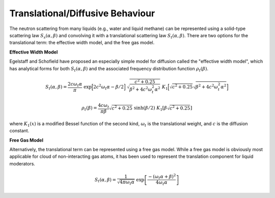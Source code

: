 
Translational/Diffusive Behaviour
-----------------------------------

The neutron scattering from many liquids (e.g., water and liquid methane) can be represented using a solid-type scattering law :math:`S_s(\alpha,\beta)` and convolving it with a translational scattering law :math:`S_t(\alpha,\beta)`. There are two options for the translational term: the effective width model, and the free gas model. 

**Effective Width Model**

Egelstaff and Schofield have proposed an especially simple model for diffusion called the "effective width model", which has analytical forms for both :math:`S_t(\alpha,\beta)` and the associated frequency distribution function :math:`\rho_t(\beta)`.

.. math:: 
  S_t(\alpha,\beta)=\frac{2c\omega_t\alpha}{\pi}~\mathrm{exp}\Big[2c^2\omega_t\alpha-\beta/2\Big]~\sqrt{\frac{c^2+0.25}{\beta^2+4c^2\omega_t^2\alpha^2}}~K_1\Big[\sqrt{c^2+0.25}\sqrt{\beta^2+4c^2\omega_t^2\alpha^2}\Big]

.. math::
  \rho_t(\beta)=\frac{4c\omega_t}{\pi\beta}\sqrt{c^2+0.25}~\sinh(\beta/2)~K_1\left[\beta\sqrt{c^2+0.25}\right]

where :math:`K_1(x)` is a modified Bessel function of the second kind, :math:`\omega_t` is the translational weight, and :math:`c` is the diffusion constant.

**Free Gas Model**

Alternatively, the translational term can be represented using a free gas model. While a free gas model is obviously most applicable for cloud of non-interacting gas atoms, it has been used to represent the translation component for liquid moderators. 

.. math:: 
  S_t(\alpha,\beta)=\frac{1}{\sqrt{4\pi\omega_t\alpha}}~\mathrm{exp}\left[\frac{-(\omega_t\alpha+\beta)^2}{4\omega_t\alpha}\right]

..  S_t(\alpha,-\beta)=\frac{1}{\sqrt{4\pi\omega_t\alpha}}~\mathrm{exp}\left[-\frac{(\omega_t\alpha-\beta)^2}{4\omega_t\alpha}\right]

..  S_t(\alpha,\beta)=\mathrm{e}^{-\beta}\frac{1}{\sqrt{4\pi\omega_t\alpha}}~\mathrm{e}^{\left[-\frac{(\omega_t\alpha-\beta)^2}{4\omega_t\alpha}\right]}

..  S_t(\alpha,\beta)=\frac{1}{\sqrt{4\pi\omega_t\alpha}}~\mathrm{e}^{\frac{-(\omega_t\alpha-\beta)^2}{4\omega_t\alpha}-\frac{\beta4\omega_t\alpha}{4\omega_t\alpha}}

..  S_t(\alpha,\beta)=\frac{1}{\sqrt{4\pi\omega_t\alpha}}~\mathrm{e}^{\frac{-\omega_t^2\alpha^2-\beta^2+2\omega_t\alpha\beta}{4\omega_t\alpha}-\frac{\beta4\omega_t\alpha}{4\omega_t\alpha}}

..  S_t(\alpha,\beta)=\frac{1}{\sqrt{4\pi\omega_t\alpha}}~\mathrm{e}^{\frac{-\omega_t^2\alpha^2-\beta^2-2\omega_t\alpha\beta}{4\omega_t\alpha}}

..  S_t(\alpha,\beta)=\frac{1}{\sqrt{4\pi\omega_t\alpha}}~\mathrm{e}^{\frac{-(\omega_t\alpha+\beta)^2}{4\omega_t\alpha}}

.. **Effective Temperature**

.. If a translational component is considered, the effective temperature is updated as follows:

.. .. math::
  \overline{T}=\frac{\omega_t T+\omega_s\overline{T}_s}{\omega_t+\omega_s}


.. The LEAPR module is used to prepare the thermal scattering law :math:`S(\alpha,\beta)`, which describes thermal scattering from bound moderators. 

.. LEAPR uses the incoherent approximation for preparing the thermal scattering data. 


